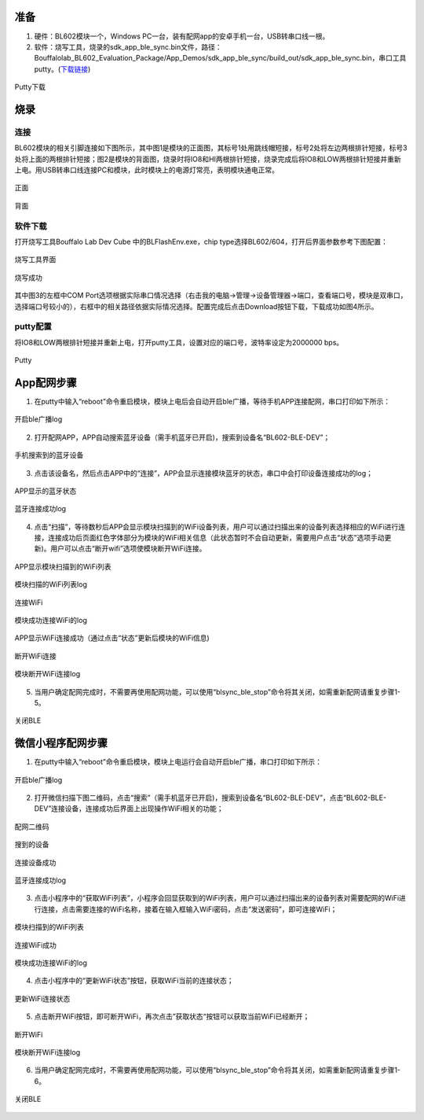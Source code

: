 ==========
准备
==========

1. 硬件：BL602模块一个，Windows PC一台，装有配网app的安卓手机一台，USB转串口线一根。
2. 软件：烧写工具，烧录的sdk_app_ble_sync.bin文件，路径：Bouffalolab_BL602_Evaluation_Package/App_Demos/sdk_app_ble_sync/build_out/sdk_app_ble_sync.bin，串口工具putty。(\ `下载链接 <https://www.chiark.greenend.org.uk/~sgtatham/putty/latest.html>`__\)

.. figure:: picture/image1.png
   :align: center

   Putty下载

===========
烧录
===========

连接
======
BL602模块的相关引脚连接如下图所示，其中图1是模块的正面图，其标号1处用跳线帽短接，标号2处将左边两根排针短接，标号3处将上面的两根排针短接；图2是模块的背面图，烧录时将IO8和HI两根排针短接，烧录完成后将IO8和LOW两根排针短接并重新上电。用USB转串口线连接PC和模块，此时模块上的电源灯常亮，表明模块通电正常。

.. figure:: picture/image2.png
   :align: center

   正面

.. figure:: picture/image3.png
   :align: center

   背面

软件下载
============
打开烧写工具Bouffalo Lab Dev Cube 中的BLFlashEnv.exe，chip type选择BL602/604，打开后界面参数参考下图配置：

.. figure:: picture/image4.png
   :align: center

   烧写工具界面

.. figure:: picture/image5.png
   :align: center

   烧写成功

其中图3的左框中COM Port选项根据实际串口情况选择（右击我的电脑->管理->设备管理器->端口，查看端口号，模块是双串口，选择端口号较小的），右框中的相关路径依据实际情况选择。配置完成后点击Download按钮下载，下载成功如图4所示。

putty配置
=============

将IO8和LOW两根排针短接并重新上电，打开putty工具，设置对应的端口号，波特率设定为2000000 bps。

.. figure:: picture/image6.png
   :align: center

   Putty

==============
App配网步骤
==============
1. 在putty中输入“reboot”命令重启模块，模块上电后会自动开启ble广播，等待手机APP连接配网，串口打印如下所示：

.. figure:: picture/image7.png
   :align: center

   开启ble广播log

2. 打开配网APP，APP自动搜索蓝牙设备（需手机蓝牙已开启)，搜索到设备名“BL602-BLE-DEV”；

.. figure:: picture/image8.png
   :align: center

   手机搜索到的蓝牙设备

3. 点击该设备名，然后点击APP中的“连接”，APP会显示连接模块蓝牙的状态，串口中会打印设备连接成功的log；

.. figure:: picture/image9.png
   :align: center

   APP显示的蓝牙状态

.. figure:: picture/image10.png
   :align: center

   蓝牙连接成功log

4. 点击“扫描”，等待数秒后APP会显示模块扫描到的WiFi设备列表，用户可以通过扫描出来的设备列表选择相应的WiFi进行连接，连接成功后页面红色字体部分为模块的WiFi相关信息（此状态暂时不会自动更新，需要用户点击“状态”选项手动更新)。用户可以点击“断开wifi”选项使模块断开WiFi连接。

.. figure:: picture/image11.png
   :align: center

   APP显示模块扫描到的WiFi列表

.. figure:: picture/image12.png
   :align: center

   模块扫描的WiFi列表log

.. figure:: picture/image13.png
   :align: center

   连接WiFi

.. figure:: picture/image14.png
   :align: center

   模块成功连接WiFi的log

.. figure:: picture/image15.png
   :align: center

   APP显示WiFi连接成功（通过点击“状态”更新后模块的WiFi信息)

.. figure:: picture/image16.png
   :align: center

   断开WiFi连接

.. figure:: picture/image17.png
   :align: center

   模块断开WiFi连接log

5. 当用户确定配网完成时，不需要再使用配网功能，可以使用“blsync_ble_stop”命令将其关闭，如需重新配网请重复步骤1-5。

.. figure:: picture/image18.png
   :align: center

   关闭BLE

========================
微信小程序配网步骤
========================
1. 在putty中输入“reboot”命令重启模块，模块上电运行会自动开启ble广播，串口打印如下所示：

.. figure:: picture/image19.png
   :align: center

   开启ble广播log

2. 打开微信扫描下图二维码，点击“搜索”（需手机蓝牙已开启)，搜索到设备名“BL602-BLE-DEV”，点击“BL602-BLE-DEV”连接设备，连接成功后界面上出现操作WiFi相关的功能；

.. figure:: picture/image20.png
   :align: center

   配网二维码

.. figure:: picture/image21.png
   :align: center

   搜到的设备

.. figure:: picture/image22.png
   :align: center

   连接设备成功

.. figure:: picture/image23.png
   :align: center

   蓝牙连接成功log

3. 点击小程序中的“获取WiFi列表”，小程序会回显获取到的WiFi列表，用户可以通过扫描出来的设备列表对需要配网的WiFi进行连接，点击需要连接的WiFi名称，接着在输入框输入WiFi密码，点击“发送密码”，即可连接WiFi；

.. figure:: picture/image24.png
   :align: center

   模块扫描到的WiFi列表

.. figure:: picture/image25.png
   :align: center

   连接WiFi成功

.. figure:: picture/image26.png
   :align: center

   模块成功连接WiFi的log

4. 点击小程序中的“更新WiFi状态”按钮，获取WiFi当前的连接状态；

.. figure:: picture/image27.png
   :align: center

   更新WiFi连接状态

5. 点击断开WiFi按钮，即可断开WiFi，再次点击”获取状态“按钮可以获取当前WiFi已经断开；

.. figure:: picture/image28.png
   :align: center

   断开WiFi

.. figure:: picture/image29.png
   :align: center

   模块断开WiFi连接log

6. 当用户确定配网完成时，不需要再使用配网功能，可以使用“blsync_ble_stop”命令将其关闭，如需重新配网请重复步骤1-6。

.. figure:: picture/image30.png
   :align: center

   关闭BLE

